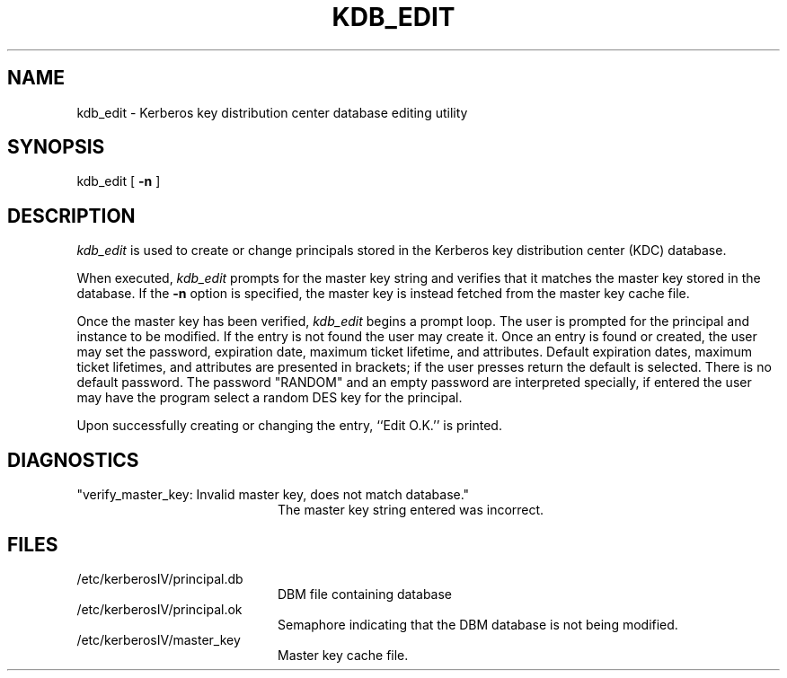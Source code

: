 .\" from: kdb_edit.8,v 4.1 89/01/23 11:08:55 jtkohl Exp $
.\" $Id$
.\" Copyright 1989 by the Massachusetts Institute of Technology.
.\"
.\" For copying and distribution information,
.\" please see the file <Copyright.MIT>.
.\"
.TH KDB_EDIT 8 "Kerberos Version 4.0" "MIT Project Athena"
.SH NAME
kdb_edit \-  Kerberos key distribution center database editing utility
.SH SYNOPSIS
kdb_edit [
.B \-n
]
.SH DESCRIPTION
.I kdb_edit
is used to create or change principals stored in the Kerberos key
distribution center (KDC) database.
.PP
When executed,
.I kdb_edit
prompts for the master key string and verifies that it matches the
master key stored in the database.
If the
.B \-n
option is specified, the master key is instead fetched from the master
key cache file.
.PP
Once the master key has been verified,
.I kdb_edit
begins a prompt loop.  The user is prompted for the principal and
instance to be modified.  If the entry is not found the user may create
it.
Once an entry is found or created, the user may set the password,
expiration date, maximum ticket lifetime, and attributes.
Default expiration dates, maximum ticket lifetimes, and attributes are
presented in brackets; if the user presses return the default is selected.
There is no default password.
The password "RANDOM" and an empty password are interpreted specially,
if entered the user may have the program select a random DES key for the
principal.
.PP
Upon successfully creating or changing the entry, ``Edit O.K.'' is
printed.
.SH DIAGNOSTICS
.TP 20n
"verify_master_key: Invalid master key, does not match database."
The master key string entered was incorrect.
.SH FILES
.TP 20n
/etc/kerberosIV/principal.db
DBM file containing database
.TP
/etc/kerberosIV/principal.ok
Semaphore indicating that the DBM database is not being modified.
.TP
/etc/kerberosIV/master_key
Master key cache file.
